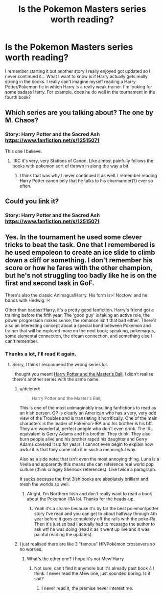 #+TITLE: Is the Pokemon Masters series worth reading?

* Is the Pokemon Masters series worth reading?
:PROPERTIES:
:Author: iceland1977
:Score: 4
:DateUnix: 1563186921.0
:DateShort: 2019-Jul-15
:FlairText: Discussion
:END:
I remember starting it but another story I really enjoyed got updated so I never continued it... What I want to know is if Harry actually gets really strong in the books. I really can't imagine myself reading a Harry Potter/Pokemon fic in which Harry is a really weak trainer. I'm looking for some badass Harry. For example, does he do well in the tournament in the fourth book?


** Which series are you talking about? The one by M. Chaos?
:PROPERTIES:
:Score: 2
:DateUnix: 1563196103.0
:DateShort: 2019-Jul-15
:END:

*** Story: Harry Potter and the Sacred Ash [[https://www.fanfiction.net/s/12515071]]

This one I believe.
:PROPERTIES:
:Author: iceland1977
:Score: 1
:DateUnix: 1563202532.0
:DateShort: 2019-Jul-15
:END:

**** IIRC it's very, very Stations of Canon. Like almost painfully follows the books with pokemon sort of thrown in along the way a bit.
:PROPERTIES:
:Score: 7
:DateUnix: 1563203786.0
:DateShort: 2019-Jul-15
:END:

***** I think that was why I never continued it as well. I remember reading Harry Potter canon only that he talks to his charmander(?) ever so often.
:PROPERTIES:
:Author: iceland1977
:Score: 1
:DateUnix: 1563267978.0
:DateShort: 2019-Jul-16
:END:


** Could you link it?
:PROPERTIES:
:Author: Complex_Yard
:Score: 1
:DateUnix: 1563201867.0
:DateShort: 2019-Jul-15
:END:

*** Story: Harry Potter and the Sacred Ash [[https://www.fanfiction.net/s/12515071]]
:PROPERTIES:
:Author: iceland1977
:Score: 1
:DateUnix: 1563202466.0
:DateShort: 2019-Jul-15
:END:


** Yes. In the tournament he used some clever tricks to beat the task. One that I remembered is he used empoleon to create an ice slide to climb down a cliff or something. I don't remember his score or how he fares with the other champion, but he's not struggling too badly like he is on the first and second task in GoF.

There's also the classic Animagus!Harry. His form is>! Noctowl and he bonds with Hedwig. !<

Other than badass!Harry, it's a pretty good fanfiction. Harry's friend got a training before the fifth year. The 'good guy' is taking an active role, the power progression makes sense, the romance isn't that bad either. There's also an interesting concept about a special bond between Pokemon and trainer that will be explored more on the next book; speaking, pokemagus, some elemental connection, the dream connection, and something else I can't remember.
:PROPERTIES:
:Author: lastyearstudent12345
:Score: 1
:DateUnix: 1563196469.0
:DateShort: 2019-Jul-15
:END:

*** Thanks a lot, I'll read it again.
:PROPERTIES:
:Author: iceland1977
:Score: 1
:DateUnix: 1563202517.0
:DateShort: 2019-Jul-15
:END:

**** Sorry, I think I recommend the wrong series lol.

I thought you meant [[https://www.fanfiction.net/s/9305868/1/Harry-Potter-and-the-Master-s-Ball][Harry Potter and the Master's Ball]], I didn't realise there's another series with the same name.
:PROPERTIES:
:Author: lastyearstudent12345
:Score: 2
:DateUnix: 1563234864.0
:DateShort: 2019-Jul-16
:END:

***** u/deleted:
#+begin_quote
  Harry Potter and the Master's Ball,
#+end_quote

This is one of the most unimaginably insulting fanfictions to read as an Irish person. OP is clearly an American who has a very, very odd view of the Troubles and is translating it horrifically. One of the main characters is the leader of Pokemon-IRA and his brother is his bff. They are wonderful, perfect people who don't even drink. The IRL equivalent is Gerry Adams and his brother. They drink. They also burn people alive and his brother raped his daughter and Gerry Adams covered it up for years. I cannot even begin to explain how awful it is that they come into it in such a meaningful way.

Also as a side note; that isn't even the most annoying thing. Luna is a Veela and apparently this means she can reference real world pop culture (think cringey Sherlock references). Like twice a paragraph.

It sucks because the first 3ish books are absolutely brilliant and mesh the worlds so well.
:PROPERTIES:
:Score: 2
:DateUnix: 1563235741.0
:DateShort: 2019-Jul-16
:END:

****** Alright, I'm Northern Irish and don't really want to read a book about the Pokemon-IRA lol. Thanks for the heads-up.
:PROPERTIES:
:Author: iceland1977
:Score: 2
:DateUnix: 1563252229.0
:DateShort: 2019-Jul-16
:END:

******* Yeah it's a shame because it's by far the best polemon/potter story I've read and you can get to about halfway through 4th year before it goes completely off the rails with the poke-Ra. Then it's just so bad I actually had to message the author to ask wtf he was doing (read it as it went up live and it was painful reading the updates).
:PROPERTIES:
:Score: 3
:DateUnix: 1563266855.0
:DateShort: 2019-Jul-16
:END:


***** I just realised there are like 3 "famous" HP/Pokémon crossovers so no worries.
:PROPERTIES:
:Author: iceland1977
:Score: 1
:DateUnix: 1563252264.0
:DateShort: 2019-Jul-16
:END:

****** What's the other one? I hope it's not Mew!Harry
:PROPERTIES:
:Author: lastyearstudent12345
:Score: 1
:DateUnix: 1563277639.0
:DateShort: 2019-Jul-16
:END:

******* Not sure, can't find it anymore but it's already past book 4 I think. I never read the Mew one, just sounded boring. Is it shit?
:PROPERTIES:
:Author: iceland1977
:Score: 1
:DateUnix: 1563281975.0
:DateShort: 2019-Jul-16
:END:

******** I never read it, the premise never interest me.
:PROPERTIES:
:Author: lastyearstudent12345
:Score: 1
:DateUnix: 1563291786.0
:DateShort: 2019-Jul-16
:END:
